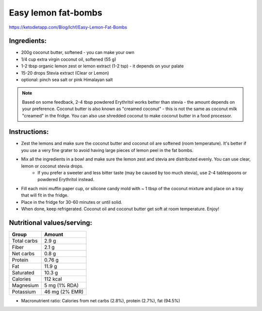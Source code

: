 Easy lemon fat-bombs
====================

https://ketodietapp.com/Blog/lchf/Easy-Lemon-Fat-Bombs

.. image:: images/LemonFatBombs.jpg
   :alt: finished fat-bombs
   :scale: 50 %

Ingredients:
------------

* 200g coconut butter, softened  - you can make your own
* 1/4 cup extra virgin coconut oil, softened (55 g)
* 1-2 tbsp organic lemon zest or lemon extract (1-2 tsp) - it depends on your palate
* 15-20 drops Stevia extract (Clear or Lemon)
* optional: pinch sea salt or pink Himalayan salt

.. note::

   Based on some feedback, 2-4 tbsp powdered Erythritol works better than stevia - the amount depends on your preference. Coconut butter is also known as "creamed coconut" - this is not the same as coconut milk "creamed" in the fridge. You can also use shredded coconut to make coconut butter in a food processor.

Instructions:
-------------

* Zest the lemons and make sure the coconut butter and coconut oil are softened (room temperature). It's better if you use a very fine grater to avoid having large pieces of lemon peel in the fat bombs.
* Mix all the ingredients in a bowl and make sure the lemon zest and stevia are distributed evenly. You can use clear, lemon or coconut stevia drops.
   * If you prefer a sweeter and less bitter taste (may be caused by too much stevia), use 2-4 tablespoons or powdered Erythritol instead.
* Fill each mini muffin paper cup, or silicone candy mold with ~ 1 tbsp of the coconut mixture and place on a tray that will fit in the fridge.
* Place in the fridge for 30-60 minutes or until solid.
* When done, keep refrigerated. Coconut oil and coconut butter get soft at room temperature. Enjoy!


Nutritional values/serving:
---------------------------

============  ================
Group          Amount
============  ================
Total carbs    2.9 g   
Fiber          2.1 g         
Net carbs      0.8 g     
Protein        0.76 g
Fat            11.9 g
Saturated      10.3 g
Calories       112 kcal
Magnesium      5 mg (1% RDA)
Potassium      46 mg (2% EMR)
============  ================

* Macronutrient ratio: Calories from net carbs (2.8%), protein (2.7%), fat (94.5%)

